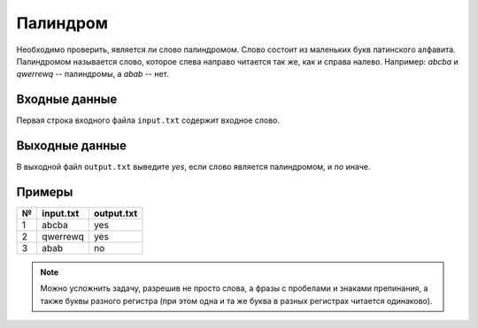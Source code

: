 Палиндром
=========

Необходимо проверить, является ли слово палиндромом. Слово состоит из маленьких букв латинского
алфавита. Палиндромом называется слово, которое слева направо читается так же, как и справа налево.
Например: `abcba` и `qwerrewq` -- палиндромы, а `abab` -- нет.

Входные данные
--------------

Первая строка входного файла ``input.txt`` содержит входное слово.

Выходные данные
---------------

В выходной файл ``output.txt`` выведите `yes`, если слово является палиндромом, и `no` иначе.

Примеры
-------

=== ========= ==========
№   input.txt output.txt
=== ========= ==========
1   abcba     yes
2   qwerrewq  yes
3   abab      no
=== ========= ==========

.. note::

  Можно усложнить задачу, разрешив не просто слова, а фразы с пробелами и
  знаками препинания, а также буквы разного регистра (при этом одна и та же
  буква в разных регистрах читается одинаково).